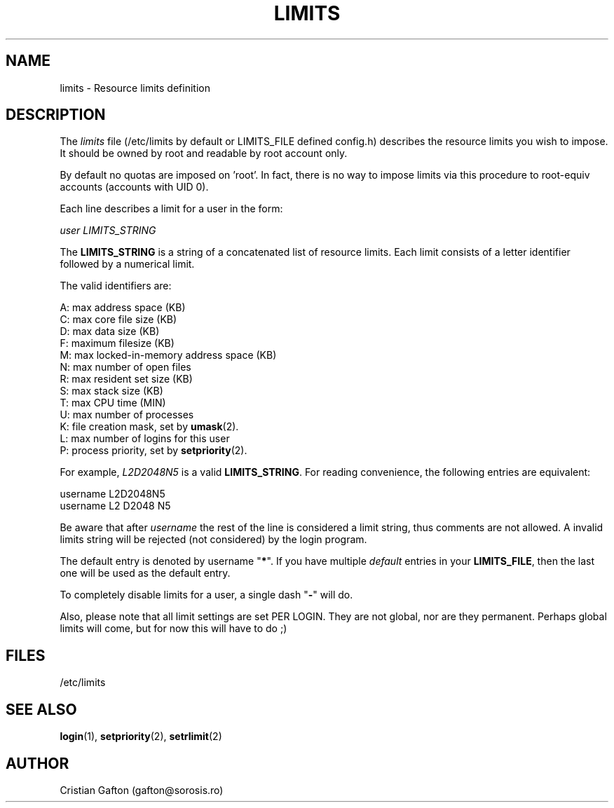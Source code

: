 .\"$Id: limits.5,v 1.5 2001/01/25 10:43:50 kloczek Exp $
.TH LIMITS 5
.SH NAME
limits \- Resource limits definition
.SH DESCRIPTION
The
.I limits
file (/etc/limits by default or LIMITS_FILE defined config.h)
describes the resource limits you wish to impose.
It should be owned by root and readable by root account only.
.PP
By default no quotas are imposed on 'root'. In fact, there is no way to impose
limits via this procedure to root-equiv accounts (accounts with UID 0).
.PP
Each line describes a limit for a user in the form:
.sp
.I	user LIMITS_STRING
.PP
The \fBLIMITS_STRING\fP is a string of a concatenated list of resource limits.
Each limit consists of a letter identifier followed by a numerical limit.
.PP
The valid identifiers are:
.sp
A: max address space (KB)
.br
C: max core file size (KB)
.br
D: max data size (KB)
.br
F: maximum filesize (KB)
.br
M: max locked-in-memory address space (KB)
.br
N: max number of open files
.br
R: max resident set size (KB)
.br
S: max stack size (KB)
.br
T: max CPU time (MIN)
.br
U: max number of processes
.br
K: file creation mask, set by \fBumask\fR(2).
.br
L: max number of logins for this user
.br
P: process priority, set by \fBsetpriority\fR(2).
.PP
For example, \fIL2D2048N5\fP is a valid \fBLIMITS_STRING\fP. For reading convenience,
the following entries are equivalent:
.sp
username L2D2048N5
.br
username L2 D2048 N5
.PP
Be aware that after \fIusername\fP the rest of the line is considered a limit
string, thus comments are not allowed. A invalid limits string will be
rejected (not considered) by the login program.
.PP
The default entry is denoted by username "\fB*\fP". If you have multiple \fIdefault\fP
entries in your \fBLIMITS_FILE\fP, then the last one will be used as the default
entry.
.PP
To completely disable limits for a user, a single dash "\fB-\fP" will do.
.PP
Also, please note that all limit settings are set PER LOGIN.  They are
not global, nor are they permanent.  Perhaps global limits will come, but
for now this will have to do ;)
.SH FILES
/etc/limits
.SH SEE ALSO
.BR login (1),
.BR setpriority (2),
.BR setrlimit (2)
.SH AUTHOR
Cristian Gafton (gafton@sorosis.ro)
